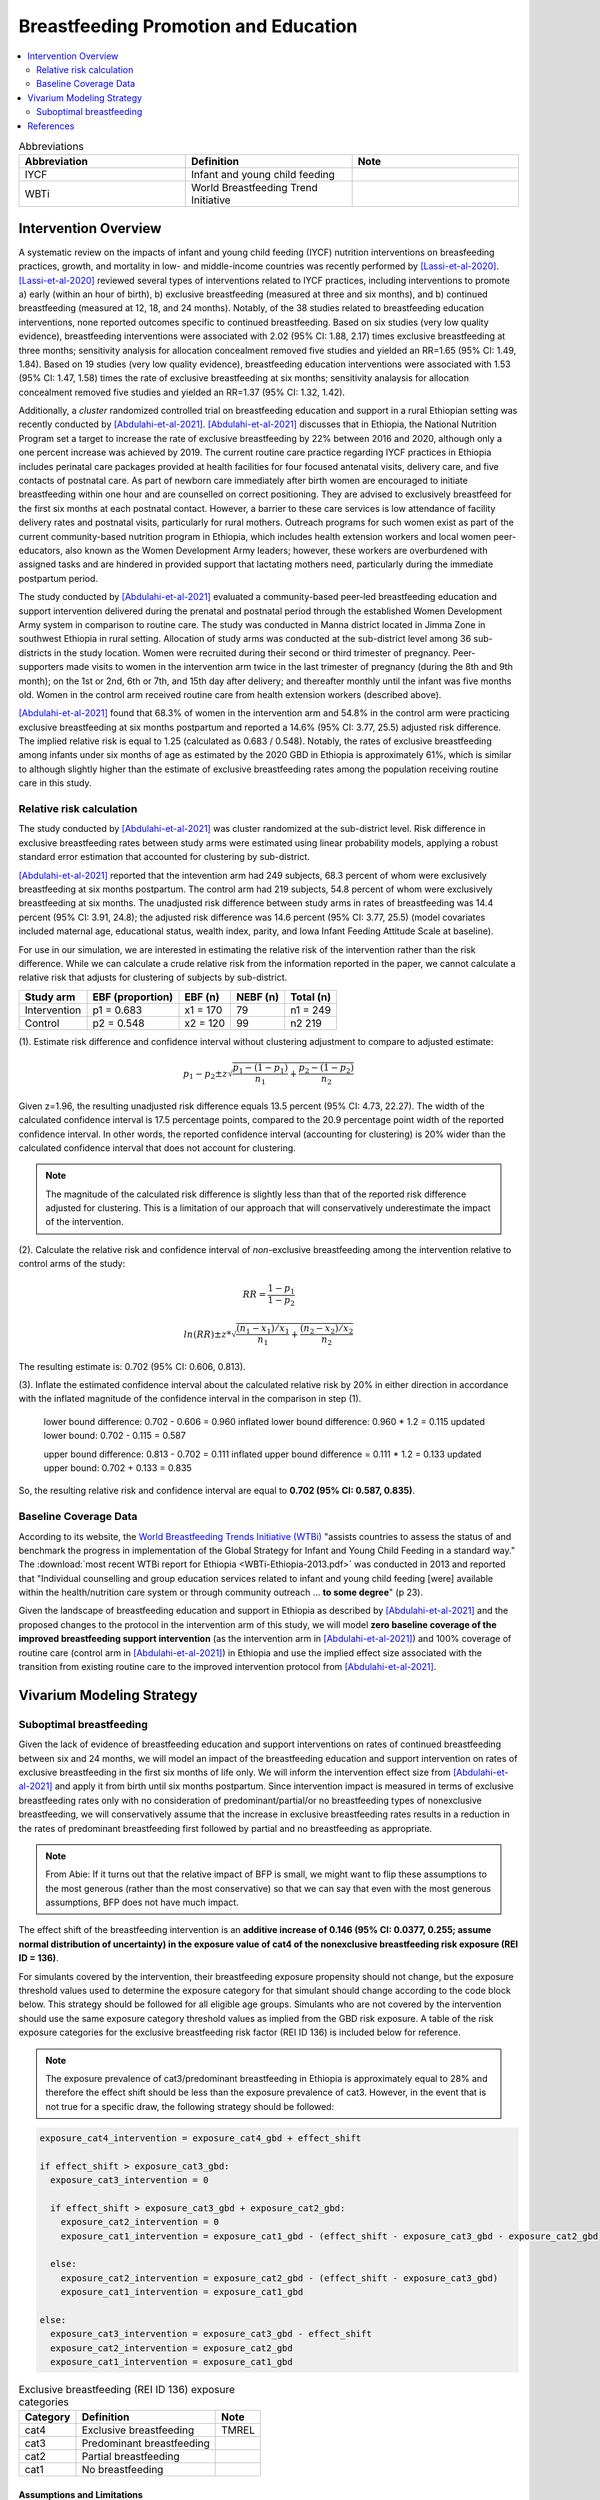 .. _breastfeeding_promotion:

====================================================
Breastfeeding Promotion and Education
====================================================

.. contents::
   :local:
   :depth: 2

.. list-table:: Abbreviations
  :widths: 15 15 15
  :header-rows: 1

  * - Abbreviation
    - Definition
    - Note
  * - IYCF
    - Infant and young child feeding
    - 
  * - WBTi
    - World Breastfeeding Trend Initiative
    - 

Intervention Overview
-----------------------

A systematic review on the impacts of infant and young child feeding (IYCF) nutrition interventions on breasfeeding practices, growth, and mortality in low- and middle-income countries was recently performed by [Lassi-et-al-2020]_. [Lassi-et-al-2020]_ reviewed several types of interventions related to IYCF practices, including interventions to promote a) early (within an hour of birth), b) exclusive breastfeeding (measured at three and six months), and b) continued breastfeeding (measured at 12, 18, and 24 months). Notably, of the 38 studies related to breastfeeding education interventions, none reported outcomes specific to continued breastfeeding. Based on six studies (very low quality evidence), breastfeeding interventions were associated with 2.02 (95% CI: 1.88, 2.17) times exclusive breastfeeding at three months; sensitivity analysis for allocation concealment removed five studies and yielded an RR=1.65 (95% CI: 1.49, 1.84). Based on 19 studies (very low quality evidence), breastfeeding education interventions were associated with 1.53 (95% CI: 1.47, 1.58) times the rate of exclusive breastfeeding at six months; sensitivity analaysis for allocation concealment removed five studies and yielded an RR=1.37 (95% CI: 1.32, 1.42).

Additionally, a *cluster* randomized controlled trial on breastfeeding education and support in a rural Ethiopian setting was recently conducted by [Abdulahi-et-al-2021]_. [Abdulahi-et-al-2021]_ discusses that in Ethiopia, the National Nutrition Program set a target to increase the rate of exclusive breastfeeding by 22% between 2016 and 2020, although only a one percent increase was achieved by 2019. The current routine care practice regarding IYCF practices in Ethiopia includes perinatal care packages provided at health facilities for four focused antenatal visits, delivery care, and five contacts of postnatal care. As part of newborn care immediately after birth women are encouraged to initiate breastfeeding within one hour and are counselled on correct positioning. They are advised to exclusively breastfeed for the first six months at each postnatal contact. However, a barrier to these care services is low attendance of facility delivery rates and postnatal visits, particularly for rural mothers. Outreach programs for such women exist as part of the current community-based nutrition program in Ethiopia, which includes health extension workers and local women peer-educators, also known as the Women Development Army leaders; however, these workers are overburdened with assigned tasks and are hindered in provided support that lactating mothers need, particularly during the immediate postpartum period. 

The study conducted by [Abdulahi-et-al-2021]_ evaluated a community-based peer-led breastfeeding education and support intervention delivered during the prenatal and postnatal period through the established Women Development Army system in comparison to routine care. The study was conducted in Manna district located in Jimma Zone in southwest Ethiopia in rural setting. Allocation of study arms was conducted at the sub-district level among 36 sub-districts in the study location. Women were recruited during their second or third trimester of pregnancy. Peer-supporters made visits to women in the intervention arm twice in the last trimester of pregnancy (during the 8th and 9th month); on the 1st or 2nd, 6th or 7th, and 15th day after delivery; and thereafter monthly until the infant was five months old. Women in the control arm received routine care from health extension workers (described above).

[Abdulahi-et-al-2021]_ found that 68.3% of women in the intervention arm and 54.8% in the control arm were practicing exclusive breastfeeding at six months postpartum and reported a 14.6% (95% CI: 3.77, 25.5) adjusted risk difference. The implied relative risk is equal to 1.25 (calculated as 0.683 / 0.548). Notably, the rates of exclusive breastfeeding among infants under six months of age as estimated by the 2020 GBD in Ethiopia is approximately 61%, which is similar to although slightly higher than the estimate of exclusive breastfeeding rates among the population receiving routine care in this study.

Relative risk calculation
++++++++++++++++++++++++++

The study conducted by [Abdulahi-et-al-2021]_ was cluster randomized at the sub-district level. Risk difference in exclusive breastfeeding rates between study arms were estimated using linear probability models, applying a robust standard error estimation that accounted for clustering by sub-district.

[Abdulahi-et-al-2021]_ reported that the intevention arm had 249 subjects, 68.3 percent of whom were exclusively breastfeeding at six months postpartum. The control arm had 219 subjects, 54.8 percent of whom were exclusively breastfeeding at six months. The unadjusted risk difference between study arms in rates of breastfeeding was 14.4 percent (95% CI: 3.91, 24.8); the adjusted risk difference was 14.6 percent (95% CI: 3.77, 25.5) (model covariates included maternal age, educational status, wealth index, parity, and Iowa Infant Feeding Attitude Scale at baseline).

For use in our simulation, we are interested in estimating the relative risk of the intervention rather than the risk difference. While we can calculate a crude relative risk from the information reported in the paper, we cannot calculate a relative risk that adjusts for clustering of subjects by sub-district. 

.. list-table::
  :header-rows: 1

  * - Study arm
    - EBF (proportion)
    - EBF (n)
    - NEBF (n)
    - Total (n)
  * - Intervention
    - p1 = 0.683
    - x1 = 170
    - 79
    - n1 = 249
  * - Control
    - p2 = 0.548
    - x2 = 120
    - 99
    - n2 219

(1). Estimate risk difference and confidence interval without clustering adjustment to compare to adjusted estimate:

.. math::

  p_1 - p_2 \pm z \sqrt{\frac{p_1-(1-p_1)}{n_1}+\frac{p_2-(1-p_2)}{n_2}}

Given z=1.96, the resulting unadjusted risk difference equals 13.5 percent (95% CI: 4.73, 22.27). The width of the calculated confidence interval is 17.5 percentage points, compared to the 20.9 percentage point width of the reported confidence interval. In other words, the reported confidence interval (accounting for clustering) is 20% wider than the calculated confidence interval that does not account for clustering. 

.. note:: 

  The magnitude of the calculated risk difference is slightly less than that of the reported risk difference adjusted for clustering. This is a limitation of our approach that will conservatively underestimate the impact of the intervention.

(2). Calculate the relative risk and confidence interval of *non*-exclusive breastfeeding among the intervention relative to control arms of the study:

.. math::

  RR = \frac{1-p_1}{1-p_2}

  ln(RR) \pm z * \sqrt{\frac{(n_1-x_1)/x_1}{n_1}+\frac{(n_2-x_2)/x_2}{n_2}} 

The resulting estimate is: 0.702 (95% CI: 0.606, 0.813).

(3). Inflate the estimated confidence interval about the calculated relative risk by 20% in either direction in accordance with the inflated magnitude of the confidence interval in the comparison in step (1).

  lower bound difference: 0.702 - 0.606 = 0.960 
  inflated lower bound difference: 0.960 * 1.2 = 0.115
  updated lower bound: 0.702 - 0.115 = 0.587

  upper bound difference: 0.813 - 0.702 = 0.111
  inflated upper bound difference = 0.111 * 1.2 = 0.133
  updated upper bound: 0.702 + 0.133 = 0.835

So, the resulting relative risk and confidence interval are equal to **0.702 (95% CI: 0.587, 0.835)**.

.. todo::

  Update vivarium modeling strategy to use this relative risk rather than the risk difference

.. _breastfeeding_intervention_baseline_data:

Baseline Coverage Data
++++++++++++++++++++++++

According to its website, the `World Breastfeeding Trends Initiative (WTBi) <https://www.worldbreastfeedingtrends.org/>`_ "assists countries to assess the status of and benchmark the progress in implementation of the Global Strategy for Infant and Young Child Feeding in a standard way." The :download:`most recent WTBi report for Ethiopia <WBTi-Ethiopia-2013.pdf>` was conducted in 2013 and reported that  "Individual counselling and group education services related to
infant and young child feeding [were] available within the
health/nutrition care system or through community outreach ... **to some degree**" (p 23). 

Given the landscape of breastfeeding education and support in Ethiopia as described by [Abdulahi-et-al-2021]_ and the proposed changes to the protocol in the intervention arm of this study, we will model **zero baseline coverage of the improved breastfeeding support intervention** (as the intervention arm in [Abdulahi-et-al-2021]_) and 100% coverage of routine care (control arm in [Abdulahi-et-al-2021]_) in Ethiopia and use the implied effect size associated with the transition from existing routine care to the improved intervention protocol from [Abdulahi-et-al-2021]_.

Vivarium Modeling Strategy
---------------------------

Suboptimal breastfeeding
++++++++++++++++++++++++++

Given the lack of evidence of breastfeeding education and support interventions on rates of continued breastfeeding between six and 24 months, we will model an impact of the breastfeeding education and support intervention on rates of exclusive breastfeeding in the first six months of life only. We will inform the intervention effect size from [Abdulahi-et-al-2021]_ and apply it from birth until six months postpartum. Since intervention impact is measured in terms of exclusive breastfeeding rates only with no consideration of predominant/partial/or no breastfeeding types of nonexclusive breastfeeding, we will conservatively assume that the increase in exclusive breastfeeding rates results in a reduction in the rates of predominant breastfeeding first followed by partial and no breastfeeding as appropriate.

.. note::

  From Abie: If it turns out that the relative impact of BFP is small, we might want to flip these assumptions to the most generous (rather than the most conservative) so that we can say that even with the most generous assumptions, BFP does not have much impact. 

The effect shift of the breastfeeding intervention is an **additive increase of 0.146 (95% CI: 0.0377, 0.255; assume normal distribution of uncertainty) in the exposure value of cat4 of the nonexclusive breastfeeding risk exposure (REI ID = 136)**. 

.. todo::

  Convert effect from risk difference to relative risk

For simulants covered by the intervention, their breastfeeding exposure propensity should not change, but the exposure threshold values used to determine the exposure category for that simulant should change according to the code block below. This strategy should be followed for all eligible age groups. Simulants who are not covered by the intervention should use the same exposure category threshold values as implied from the GBD risk exposure. A table of the risk exposure categories for the exclusive breastfeeding risk factor (REI ID 136) is included below for reference.

.. note::

  The exposure prevalence of cat3/predominant breastfeeding in Ethiopia is approximately equal to 28% and therefore the effect shift should be less than the exposure prevalence of cat3. However, in the event that is not true for a specific draw, the following strategy should be followed:

.. code-block:: python

  exposure_cat4_intervention = exposure_cat4_gbd + effect_shift

  if effect_shift > exposure_cat3_gbd:
    exposure_cat3_intervention = 0
    
    if effect_shift > exposure_cat3_gbd + exposure_cat2_gbd:
      exposure_cat2_intervention = 0
      exposure_cat1_intervention = exposure_cat1_gbd - (effect_shift - exposure_cat3_gbd - exposure_cat2_gbd)

    else:
      exposure_cat2_intervention = exposure_cat2_gbd - (effect_shift - exposure_cat3_gbd)
      exposure_cat1_intervention = exposure_cat1_gbd

  else:
    exposure_cat3_intervention = exposure_cat3_gbd - effect_shift
    exposure_cat2_intervention = exposure_cat2_gbd
    exposure_cat1_intervention = exposure_cat1_gbd

.. list-table:: Exclusive breastfeeding (REI ID 136) exposure categories
  :header-rows: 1

  * - Category
    - Definition
    - Note
  * - cat4
    - Exclusive breastfeeding
    - TMREL
  * - cat3
    - Predominant breastfeeding
    - 
  * - cat2
    - Partial breastfeeding
    - 
  * - cat1
    - No breastfeeding
    -
  
Assumptions and Limitations
~~~~~~~~~~~~~~~~~~~~~~~~~~~~

#. Effect size taken from [Abdulahi-et-al-2021]_ was not evaluated in a nationally representative study population.
#. We conservatively assume that an increase in exclusive breastfeeding is paired with a decrease in the next-lowest risk exposure category (ordered as predominant, partial, and no breastfeeding). In other words, the intervention will not have an impact on the rates of no breastfeeding.
#. We assume the intervention effect is constant from birth until six months postpartum.
#. We are limited by lack of data regarding interventions on rates of continued breastfeeding.
#. We are limited in using a risk difference as reported by [Abdulahi-et-al-2021]_ specific to a control population that has slightly lower rates of exclusive breastfeeding than the simulated population as estimated by GBD.

Validation and Verification Criteria
~~~~~~~~~~~~~~~~~~~~~~~~~~~~~~~~~~~~~~

- Suboptimal breastfeeding risk exposure should continue to validate to GBD in the baseline scenario
- Rates of exclusive breastfeeding among those covered by the intervention should increase by the effect size. Remaining exposure categories should change according to the expected pattern.

References
------------

.. [Abdulahi-et-al-2021]
  Abdulahi, M., Fretheim, A., Argaw, A., & Magnus, J. H. (2021). Breastfeeding Education and Support to Improve Early Initiation and Exclusive Breastfeeding Practices and Infant Growth: A Cluster Randomized Controlled Trial from a Rural Ethiopian Setting. Nutrients, 13(4), 1204. https://doi.org/10.3390/nu13041204

.. [Lassi-et-al-2020]
  Lassi, Z. S., Rind, F., Irfan, O., Hadi, R., Das, J. K., & Bhutta, Z. A. (2020). Impact of Infant and Young Child Feeding (IYCF) Nutrition Interventions on Breastfeeding Practices, Growth and Mortality in Low- and Middle-Income Countries: Systematic Review. Nutrients, 12(3), 722. https://doi.org/10.3390/nu12030722